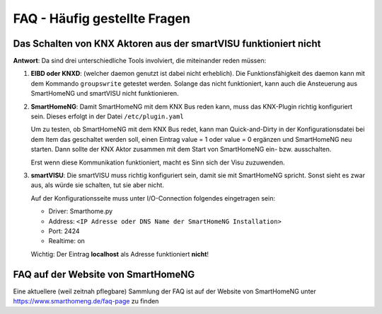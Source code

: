 FAQ - Häufig gestellte Fragen
=============================

Das Schalten von KNX Aktoren aus der smartVISU funktioniert nicht
-----------------------------------------------------------------

**Antwort**: Da sind drei unterschiedliche Tools involviert, die
miteinander reden müssen:

1. **EIBD oder KNXD**: (welcher daemon genutzt ist dabei nicht
   erheblich). Die Funktionsfähigkeit des daemon kann mit dem Kommando
   ``groupswrite``  getestet werden. Solange das nicht funktioniert, kann
   auch die Ansteuerung aus SmartHomeNG und smartVISU nicht
   funktionieren.

2. **SmartHomeNG**: Damit SmartHomeNG mit dem KNX Bus reden kann, muss
   das KNX-Plugin richtig konfiguriert sein. Dieses erfolgt in der Datei
   ``/etc/plugin.yaml``

   Um zu testen, ob SmartHomeNG mit dem KNX Bus redet, kann man
   Quick-and-Dirty in der Konfigurationsdatei bei dem Item das geschaltet werden
   soll, einen Eintrag value = 1 oder value = 0 ergänzen und SmartHomeNG
   neu starten. Dann sollte der KNX Aktor zusammen mit dem Start von SmartHomeNG
   ein- bzw. ausschalten.

   Erst wenn diese Kommunikation funktioniert, macht es Sinn sich der
   Visu zuzuwenden.

3. **smartVISU**: Die smartVISU muss richtig konfiguriert sein, damit
   sie mit SmartHomeNG spricht. Sonst sieht es zwar aus, als würde sie
   schalten, tut sie aber nicht.

   Auf der Konfigurationsseite muss unter I/O-Connection folgendes
   eingetragen sein:

   -  Driver: Smarthome.py
   -  Address:
      ``<IP Adresse oder DNS Name der SmartHomeNG Installation>``
   -  Port: 2424
   -  Realtime: on

   Wichtig: Der Eintrag **localhost** als Adresse funktioniert
   **nicht**!

FAQ auf der Website von SmartHomeNG
-----------------------------------

Eine aktuellere (weil zeitnah pflegbare) Sammlung der FAQ ist auf der
Website von SmartHomeNG unter https://www.smarthomeng.de/faq-page zu
finden
